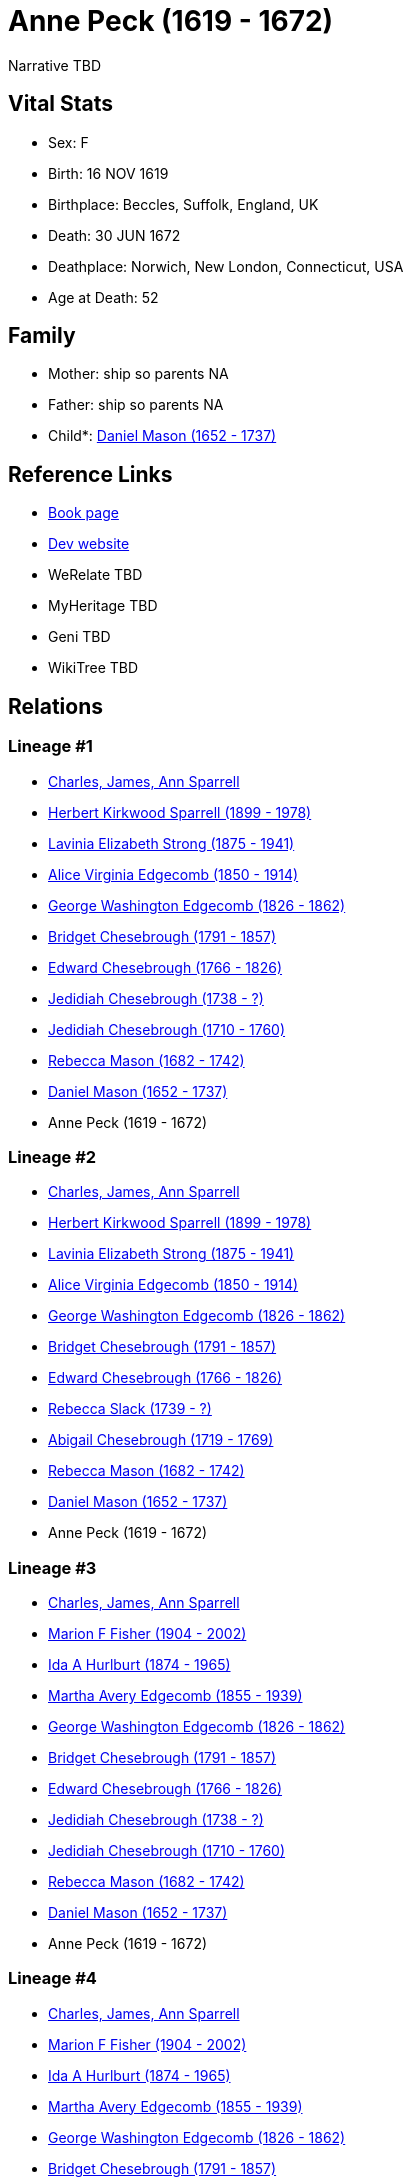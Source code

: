 = Anne Peck (1619 - 1672)

Narrative TBD


== Vital Stats


* Sex: F
* Birth: 16 NOV 1619
* Birthplace: Beccles, Suffolk, England, UK
* Death: 30 JUN 1672
* Deathplace: Norwich, New London, Connecticut, USA
* Age at Death: 52


== Family
* Mother: ship so parents NA
* Father: ship so parents NA
* Child*: https://github.com/sparrell/cfs_ancestors/blob/main/Vol_02_Ships/V2_C5_Ancestors/gen9/gen9.MMMPMMPMP.Daniel_Mason[Daniel Mason (1652 - 1737)]



== Reference Links
* https://github.com/sparrell/cfs_ancestors/blob/main/Vol_02_Ships/V2_C5_Ancestors/gen10/gen10.MMMPMMPMPM.Anne_Peck[Book page]
* https://cfsjksas.gigalixirapp.com/person?p=p0953[Dev website]
* WeRelate TBD
* MyHeritage TBD
* Geni TBD
* WikiTree TBD

== Relations
=== Lineage #1
* https://github.com/spoarrell/cfs_ancestors/tree/main/Vol_02_Ships/V2_C1_Principals/0_intro_principals.adoc[Charles, James, Ann Sparrell]
* https://github.com/sparrell/cfs_ancestors/blob/main/Vol_02_Ships/V2_C5_Ancestors/gen1/gen1.P.Herbert_Kirkwood_Sparrell[Herbert Kirkwood Sparrell (1899 - 1978)]

* https://github.com/sparrell/cfs_ancestors/blob/main/Vol_02_Ships/V2_C5_Ancestors/gen2/gen2.PM.Lavinia_Elizabeth_Strong[Lavinia Elizabeth Strong (1875 - 1941)]

* https://github.com/sparrell/cfs_ancestors/blob/main/Vol_02_Ships/V2_C5_Ancestors/gen3/gen3.PMM.Alice_Virginia_Edgecomb[Alice Virginia Edgecomb (1850 - 1914)]

* https://github.com/sparrell/cfs_ancestors/blob/main/Vol_02_Ships/V2_C5_Ancestors/gen4/gen4.PMMP.George_Washington_Edgecomb[George Washington Edgecomb (1826 - 1862)]

* https://github.com/sparrell/cfs_ancestors/blob/main/Vol_02_Ships/V2_C5_Ancestors/gen5/gen5.PMMPM.Bridget_Chesebrough[Bridget Chesebrough (1791 - 1857)]

* https://github.com/sparrell/cfs_ancestors/blob/main/Vol_02_Ships/V2_C5_Ancestors/gen6/gen6.PMMPMP.Edward_Chesebrough[Edward Chesebrough (1766 - 1826)]

* https://github.com/sparrell/cfs_ancestors/blob/main/Vol_02_Ships/V2_C5_Ancestors/gen7/gen7.PMMPMPP.Jedidiah_Chesebrough[Jedidiah Chesebrough (1738 - ?)]

* https://github.com/sparrell/cfs_ancestors/blob/main/Vol_02_Ships/V2_C5_Ancestors/gen8/gen8.PMMPMPPP.Jedidiah_Chesebrough[Jedidiah Chesebrough (1710 - 1760)]

* https://github.com/sparrell/cfs_ancestors/blob/main/Vol_02_Ships/V2_C5_Ancestors/gen9/gen9.PMMPMPPPM.Rebecca_Mason[Rebecca Mason (1682 - 1742)]

* https://github.com/sparrell/cfs_ancestors/blob/main/Vol_02_Ships/V2_C5_Ancestors/gen10/gen10.PMMPMPPPMP.Daniel_Mason[Daniel Mason (1652 - 1737)]

* Anne Peck (1619 - 1672)

=== Lineage #2
* https://github.com/spoarrell/cfs_ancestors/tree/main/Vol_02_Ships/V2_C1_Principals/0_intro_principals.adoc[Charles, James, Ann Sparrell]
* https://github.com/sparrell/cfs_ancestors/blob/main/Vol_02_Ships/V2_C5_Ancestors/gen1/gen1.P.Herbert_Kirkwood_Sparrell[Herbert Kirkwood Sparrell (1899 - 1978)]

* https://github.com/sparrell/cfs_ancestors/blob/main/Vol_02_Ships/V2_C5_Ancestors/gen2/gen2.PM.Lavinia_Elizabeth_Strong[Lavinia Elizabeth Strong (1875 - 1941)]

* https://github.com/sparrell/cfs_ancestors/blob/main/Vol_02_Ships/V2_C5_Ancestors/gen3/gen3.PMM.Alice_Virginia_Edgecomb[Alice Virginia Edgecomb (1850 - 1914)]

* https://github.com/sparrell/cfs_ancestors/blob/main/Vol_02_Ships/V2_C5_Ancestors/gen4/gen4.PMMP.George_Washington_Edgecomb[George Washington Edgecomb (1826 - 1862)]

* https://github.com/sparrell/cfs_ancestors/blob/main/Vol_02_Ships/V2_C5_Ancestors/gen5/gen5.PMMPM.Bridget_Chesebrough[Bridget Chesebrough (1791 - 1857)]

* https://github.com/sparrell/cfs_ancestors/blob/main/Vol_02_Ships/V2_C5_Ancestors/gen6/gen6.PMMPMP.Edward_Chesebrough[Edward Chesebrough (1766 - 1826)]

* https://github.com/sparrell/cfs_ancestors/blob/main/Vol_02_Ships/V2_C5_Ancestors/gen7/gen7.PMMPMPM.Rebecca_Slack[Rebecca Slack (1739 - ?)]

* https://github.com/sparrell/cfs_ancestors/blob/main/Vol_02_Ships/V2_C5_Ancestors/gen8/gen8.PMMPMPMM.Abigail_Chesebrough[Abigail Chesebrough (1719 - 1769)]

* https://github.com/sparrell/cfs_ancestors/blob/main/Vol_02_Ships/V2_C5_Ancestors/gen9/gen9.PMMPMPMMM.Rebecca_Mason[Rebecca Mason (1682 - 1742)]

* https://github.com/sparrell/cfs_ancestors/blob/main/Vol_02_Ships/V2_C5_Ancestors/gen10/gen10.PMMPMPMMMP.Daniel_Mason[Daniel Mason (1652 - 1737)]

* Anne Peck (1619 - 1672)

=== Lineage #3
* https://github.com/spoarrell/cfs_ancestors/tree/main/Vol_02_Ships/V2_C1_Principals/0_intro_principals.adoc[Charles, James, Ann Sparrell]
* https://github.com/sparrell/cfs_ancestors/blob/main/Vol_02_Ships/V2_C5_Ancestors/gen1/gen1.M.Marion_F_Fisher[Marion F Fisher (1904 - 2002)]

* https://github.com/sparrell/cfs_ancestors/blob/main/Vol_02_Ships/V2_C5_Ancestors/gen2/gen2.MM.Ida_A_Hurlburt[Ida A Hurlburt (1874 - 1965)]

* https://github.com/sparrell/cfs_ancestors/blob/main/Vol_02_Ships/V2_C5_Ancestors/gen3/gen3.MMM.Martha_Avery_Edgecomb[Martha Avery Edgecomb (1855 - 1939)]

* https://github.com/sparrell/cfs_ancestors/blob/main/Vol_02_Ships/V2_C5_Ancestors/gen4/gen4.MMMP.George_Washington_Edgecomb[George Washington Edgecomb (1826 - 1862)]

* https://github.com/sparrell/cfs_ancestors/blob/main/Vol_02_Ships/V2_C5_Ancestors/gen5/gen5.MMMPM.Bridget_Chesebrough[Bridget Chesebrough (1791 - 1857)]

* https://github.com/sparrell/cfs_ancestors/blob/main/Vol_02_Ships/V2_C5_Ancestors/gen6/gen6.MMMPMP.Edward_Chesebrough[Edward Chesebrough (1766 - 1826)]

* https://github.com/sparrell/cfs_ancestors/blob/main/Vol_02_Ships/V2_C5_Ancestors/gen7/gen7.MMMPMPP.Jedidiah_Chesebrough[Jedidiah Chesebrough (1738 - ?)]

* https://github.com/sparrell/cfs_ancestors/blob/main/Vol_02_Ships/V2_C5_Ancestors/gen8/gen8.MMMPMPPP.Jedidiah_Chesebrough[Jedidiah Chesebrough (1710 - 1760)]

* https://github.com/sparrell/cfs_ancestors/blob/main/Vol_02_Ships/V2_C5_Ancestors/gen9/gen9.MMMPMPPPM.Rebecca_Mason[Rebecca Mason (1682 - 1742)]

* https://github.com/sparrell/cfs_ancestors/blob/main/Vol_02_Ships/V2_C5_Ancestors/gen10/gen10.MMMPMPPPMP.Daniel_Mason[Daniel Mason (1652 - 1737)]

* Anne Peck (1619 - 1672)

=== Lineage #4
* https://github.com/spoarrell/cfs_ancestors/tree/main/Vol_02_Ships/V2_C1_Principals/0_intro_principals.adoc[Charles, James, Ann Sparrell]
* https://github.com/sparrell/cfs_ancestors/blob/main/Vol_02_Ships/V2_C5_Ancestors/gen1/gen1.M.Marion_F_Fisher[Marion F Fisher (1904 - 2002)]

* https://github.com/sparrell/cfs_ancestors/blob/main/Vol_02_Ships/V2_C5_Ancestors/gen2/gen2.MM.Ida_A_Hurlburt[Ida A Hurlburt (1874 - 1965)]

* https://github.com/sparrell/cfs_ancestors/blob/main/Vol_02_Ships/V2_C5_Ancestors/gen3/gen3.MMM.Martha_Avery_Edgecomb[Martha Avery Edgecomb (1855 - 1939)]

* https://github.com/sparrell/cfs_ancestors/blob/main/Vol_02_Ships/V2_C5_Ancestors/gen4/gen4.MMMP.George_Washington_Edgecomb[George Washington Edgecomb (1826 - 1862)]

* https://github.com/sparrell/cfs_ancestors/blob/main/Vol_02_Ships/V2_C5_Ancestors/gen5/gen5.MMMPM.Bridget_Chesebrough[Bridget Chesebrough (1791 - 1857)]

* https://github.com/sparrell/cfs_ancestors/blob/main/Vol_02_Ships/V2_C5_Ancestors/gen6/gen6.MMMPMP.Edward_Chesebrough[Edward Chesebrough (1766 - 1826)]

* https://github.com/sparrell/cfs_ancestors/blob/main/Vol_02_Ships/V2_C5_Ancestors/gen7/gen7.MMMPMPM.Rebecca_Slack[Rebecca Slack (1739 - ?)]

* https://github.com/sparrell/cfs_ancestors/blob/main/Vol_02_Ships/V2_C5_Ancestors/gen8/gen8.MMMPMPMM.Abigail_Chesebrough[Abigail Chesebrough (1719 - 1769)]

* https://github.com/sparrell/cfs_ancestors/blob/main/Vol_02_Ships/V2_C5_Ancestors/gen9/gen9.MMMPMPMMM.Rebecca_Mason[Rebecca Mason (1682 - 1742)]

* https://github.com/sparrell/cfs_ancestors/blob/main/Vol_02_Ships/V2_C5_Ancestors/gen10/gen10.MMMPMPMMMP.Daniel_Mason[Daniel Mason (1652 - 1737)]

* Anne Peck (1619 - 1672)

=== Lineage #5
* https://github.com/spoarrell/cfs_ancestors/tree/main/Vol_02_Ships/V2_C1_Principals/0_intro_principals.adoc[Charles, James, Ann Sparrell]
* https://github.com/sparrell/cfs_ancestors/blob/main/Vol_02_Ships/V2_C5_Ancestors/gen1/gen1.P.Herbert_Kirkwood_Sparrell[Herbert Kirkwood Sparrell (1899 - 1978)]

* https://github.com/sparrell/cfs_ancestors/blob/main/Vol_02_Ships/V2_C5_Ancestors/gen2/gen2.PM.Lavinia_Elizabeth_Strong[Lavinia Elizabeth Strong (1875 - 1941)]

* https://github.com/sparrell/cfs_ancestors/blob/main/Vol_02_Ships/V2_C5_Ancestors/gen3/gen3.PMM.Alice_Virginia_Edgecomb[Alice Virginia Edgecomb (1850 - 1914)]

* https://github.com/sparrell/cfs_ancestors/blob/main/Vol_02_Ships/V2_C5_Ancestors/gen4/gen4.PMMP.George_Washington_Edgecomb[George Washington Edgecomb (1826 - 1862)]

* https://github.com/sparrell/cfs_ancestors/blob/main/Vol_02_Ships/V2_C5_Ancestors/gen5/gen5.PMMPM.Bridget_Chesebrough[Bridget Chesebrough (1791 - 1857)]

* https://github.com/sparrell/cfs_ancestors/blob/main/Vol_02_Ships/V2_C5_Ancestors/gen6/gen6.PMMPMM.Anna_Baldwin[Anna Baldwin (1768 - 1832)]

* https://github.com/sparrell/cfs_ancestors/blob/main/Vol_02_Ships/V2_C5_Ancestors/gen7/gen7.PMMPMMP.Sylvester_Baldwin[Sylvester Baldwin (1719 - 1795)]

* https://github.com/sparrell/cfs_ancestors/blob/main/Vol_02_Ships/V2_C5_Ancestors/gen8/gen8.PMMPMMPM.Priscilla_Mason[Priscilla Mason (1691 - 1719)]

* https://github.com/sparrell/cfs_ancestors/blob/main/Vol_02_Ships/V2_C5_Ancestors/gen9/gen9.PMMPMMPMP.Daniel_Mason[Daniel Mason (1652 - 1737)]

* Anne Peck (1619 - 1672)

=== Lineage #6
* https://github.com/spoarrell/cfs_ancestors/tree/main/Vol_02_Ships/V2_C1_Principals/0_intro_principals.adoc[Charles, James, Ann Sparrell]
* https://github.com/sparrell/cfs_ancestors/blob/main/Vol_02_Ships/V2_C5_Ancestors/gen1/gen1.M.Marion_F_Fisher[Marion F Fisher (1904 - 2002)]

* https://github.com/sparrell/cfs_ancestors/blob/main/Vol_02_Ships/V2_C5_Ancestors/gen2/gen2.MM.Ida_A_Hurlburt[Ida A Hurlburt (1874 - 1965)]

* https://github.com/sparrell/cfs_ancestors/blob/main/Vol_02_Ships/V2_C5_Ancestors/gen3/gen3.MMM.Martha_Avery_Edgecomb[Martha Avery Edgecomb (1855 - 1939)]

* https://github.com/sparrell/cfs_ancestors/blob/main/Vol_02_Ships/V2_C5_Ancestors/gen4/gen4.MMMP.George_Washington_Edgecomb[George Washington Edgecomb (1826 - 1862)]

* https://github.com/sparrell/cfs_ancestors/blob/main/Vol_02_Ships/V2_C5_Ancestors/gen5/gen5.MMMPM.Bridget_Chesebrough[Bridget Chesebrough (1791 - 1857)]

* https://github.com/sparrell/cfs_ancestors/blob/main/Vol_02_Ships/V2_C5_Ancestors/gen6/gen6.MMMPMM.Anna_Baldwin[Anna Baldwin (1768 - 1832)]

* https://github.com/sparrell/cfs_ancestors/blob/main/Vol_02_Ships/V2_C5_Ancestors/gen7/gen7.MMMPMMP.Sylvester_Baldwin[Sylvester Baldwin (1719 - 1795)]

* https://github.com/sparrell/cfs_ancestors/blob/main/Vol_02_Ships/V2_C5_Ancestors/gen8/gen8.MMMPMMPM.Priscilla_Mason[Priscilla Mason (1691 - 1719)]

* https://github.com/sparrell/cfs_ancestors/blob/main/Vol_02_Ships/V2_C5_Ancestors/gen9/gen9.MMMPMMPMP.Daniel_Mason[Daniel Mason (1652 - 1737)]

* Anne Peck (1619 - 1672)


== Other
event: 
notes: In 1638, the Rev. Robert Peck left Hingham, Norfolk, England with his wife and daughter, Anne. They sailed to Boston from Ipswich on the ship,Diligent, and immediately went to Hingham MA. where a numb
----
2 CONC er of his former parishoners had settled. In 1641 Peck and his wife returned to England. In the meanwhile, Anne had married John Mason and she remained inNew England.
----


== Sources
